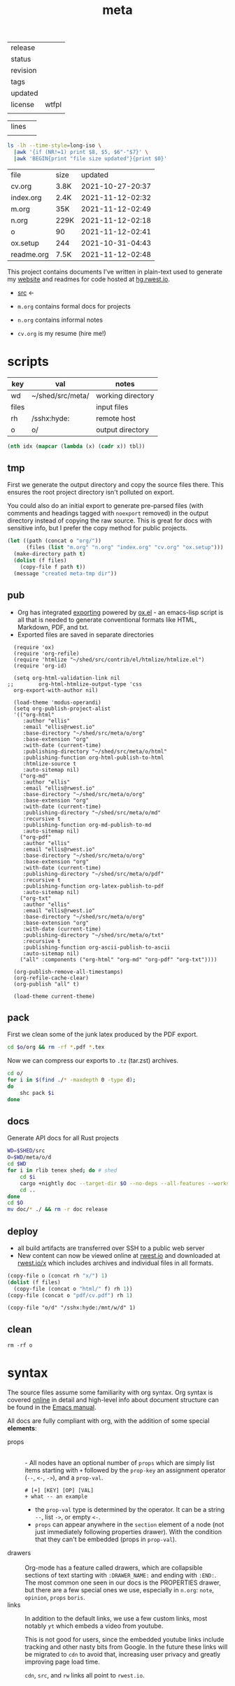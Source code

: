 # Created 2021-11-12 Fri 02:49
#+title: meta
#+name: meta-info
|----------+-------|
| release  |       |
| status   |       |
| revision |       |
| tags     |       |
| updated  |       |
| license  | wtfpl |
|          |       |
|----------+-------|


#+name: meta-stats
|-------+---|
| lines |   |
|       |   |


#+name: files
#+begin_src sh
  ls -lh --time-style=long-iso \
    |awk '{if (NR!=1) print $8, $5, $6"-"$7}' \
    |awk 'BEGIN{print "file size updated"}{print $0}'
#+end_src

#+name: meta-files
#+results: files
| file       | size |          updated |
| cv.org     | 3.8K | 2021-10-27-20:37 |
| index.org  | 2.4K | 2021-11-12-02:32 |
| m.org      | 35K  | 2021-11-12-02:49 |
| n.org      | 229K | 2021-11-12-02:18 |
| o          | 90   | 2021-11-12-02:41 |
| ox.setup   | 244  | 2021-10-31-04:43 |
| readme.org | 7.5K | 2021-11-12-02:48 |

This project contains documents I've written in plain-text used to
generate my [[https://rwest.io][website]] and readmes for code hosted at [[https://hg.rwest.io//][hg.rwest.io]].

- [[https://hg.rwest.io/meta][src]] <-

- =m.org= contains formal docs for projects
- =n.org= contains informal notes
- =cv.org= is my resume (hire me!)
* scripts
#+name: meta-tbl
| key   | val              | notes             |
|-------+------------------+-------------------|
| wd    | ~/shed/src/meta/ | working directory |
| files |                  | input files       |
| rh    | /sshx:hyde:      | remote host       |
| o     | o/               | output directory  |

#+name: meta-vt
#+begin_src emacs-lisp
  (nth idx (mapcar (lambda (x) (cadr x)) tbl))
#+end_src

** tmp
First we generate the output directory and copy the source files
there. This ensures the root project directory isn't polluted on
export.

You could also do an initial export to generate pre-parsed files (with
comments and headings tagged with =noexport= removed) in the output
directory instead of copying the raw source. This is great for docs
with sensitive info, but I prefer the copy method for public projects.

#+name: meta-tmp
#+begin_src emacs-lisp
  (let ((path (concat o "org/"))
        (files (list "m.org" "n.org" "index.org" "cv.org" "ox.setup")))
    (make-directory path t)
    (dolist (f files)
      (copy-file f path t))
    (message "created meta-tmp dir"))
#+end_src

** pub
- Org has integrated [[https://orgmode.org/manual/Exporting.html][exporting]] powered by [[https://orgmode.org/worg/exporters/ox-docstrings.html][ox.el]] - an
  emacs-lisp script is all that is needed to generate conventional
  formats like HTML, Markdown, PDF, and txt.
- Exported files are saved in separate directories
#+name: meta-pub
#+begin_src elisp
    (require 'ox)
    (require 'org-refile)
    (require 'htmlize "~/shed/src/contrib/el/htmlize/htmlize.el")
    (require 'org-id)

    (setq org-html-validation-link nil
  ;;        org-html-htmlize-output-type 'css
  	org-export-with-author nil)

    (load-theme 'modus-operandi)
    (setq org-publish-project-alist
  	'(("org-html"
  	   :author "ellis"
  	   :email "ellis@rwest.io"
  	   :base-directory "~/shed/src/meta/o/org"
  	   :base-extension "org"
  	   :with-date (current-time)
  	   :publishing-directory "~/shed/src/meta/o/html"
  	   :publishing-function org-html-publish-to-html
  	   :htmlize-source t
  	   :auto-sitemap nil)
  	  ("org-md"
  	   :author "ellis"
  	   :email "ellis@rwest.io"
  	   :base-directory "~/shed/src/meta/o/org"
  	   :base-extension "org"
  	   :with-date (current-time)
  	   :publishing-directory "~/shed/src/meta/o/md"
  	   :recursive t
  	   :publishing-function org-md-publish-to-md
  	   :auto-sitemap nil)
  	  ("org-pdf"
  	   :author "ellis"
  	   :email "ellis@rwest.io"
  	   :base-directory "~/shed/src/meta/o/org"
  	   :base-extension "org"
  	   :with-date (current-time)
  	   :publishing-directory "~/shed/src/meta/o/pdf"
  	   :recursive t
  	   :publishing-function org-latex-publish-to-pdf
  	   :auto-sitemap nil)
  	  ("org-txt"
  	   :author "ellis"
  	   :email "ellis@rwest.io"
  	   :base-directory "~/shed/src/meta/o/org"
  	   :base-extension "org"
  	   :with-date (current-time)
  	   :publishing-directory "~/shed/src/meta/o/txt"
  	   :recursive t
  	   :publishing-function org-ascii-publish-to-ascii
  	   :auto-sitemap nil)
  	  ("all" :components ("org-html" "org-md" "org-pdf" "org-txt"))))

    (org-publish-remove-all-timestamps)
    (org-refile-cache-clear)
    (org-publish "all" t)

    (load-theme current-theme)
#+end_src
** pack
First we clean some of the junk latex produced by the PDF export.

#+name: meta-clean-latex-clutter
#+begin_src sh
  cd $o/org && rm -rf *.pdf *.tex
#+end_src

Now we can compress our exports to =.tz= (tar.zst) archives.

#+name: meta-pack
#+begin_src sh
  cd o/
  for i in $(find ./* -maxdepth 0 -type d);
  do
      shc pack $i
  done
#+end_src
** docs
Generate API docs for all Rust projects
#+name: shed-gen-rust-docs
#+begin_src sh
  WD=$SHED/src
  O=$WD/meta/o/d
  cd $WD
  for i in rlib tenex shed; do # shed
      cd $i
      cargo +nightly doc --target-dir $O --no-deps --all-features --workspace --release --message-format short
      cd ..
  done
  cd $O
  mv doc/* ./ && rm -r doc release
#+end_src
** deploy
- all build artifacts are transferred over SSH to a public web server
- New content can now be viewed online at [[https://rwest.io][rwest.io]] and downloaded at
  [[https://rwest.io/x][rwest.io/x]] which includes archives and individual files in all
  formats.
#+name: meta-deploy
#+begin_src emacs-lisp
  (copy-file o (concat rh "x/") 1)
  (dolist (f files)
    (copy-file (concat o "html/" f) rh 1))
  (copy-file (concat o "pdf/cv.pdf") rh 1)
#+end_src

#+name: meta-deploy-rust-docs
#+begin_src elisp
  (copy-file "o/d" "/sshx:hyde:/mnt/w/d" 1)
#+end_src
** clean
#+name: meta-clean
#+begin_src shell
  rm -rf o
#+end_src

* syntax
The source files assume some familiarity with org syntax. Org syntax
is covered [[https://orgmode.org/worg/dev/org-syntax.html][online]] in detail and high-level info about document
structure can be found in the [[info:emacs#Top][Emacs manual]].

[[https://rwest.io/a/img/org-mode-features_display.png]]

All docs are fully compliant with org, with the addition of some
special *elements*:

- props :: \\
  - All nodes have an optional number of =props= which are simply list
    items starting with =+= followed by the =prop-key= an assignment
    operator (=--=, =<-=, =->=), and a =prop-val=.
    #+begin_example
      # [+] [KEY] [OP] [VAL]
      + what -- an example
    #+end_example
  - the =prop-val= type is determined by the operator. It can be a
    string =--=, list =->=, or empty =<-=.
  - =props= can appear anywhere in the =section= element of a node
    (not just immediately following properties drawer). With the
    condition that they can't be embedded (props in =prop-val=).
- drawers :: \\
     Org-mode has a feature called drawers, which are collapsible
     sections of text starting with =:DRAWER_NAME:= and ending with
     =:END:=. The most common one seen in our docs is the PROPERTIES
     drawer, but there are a few special ones we use, especially in
     =n.org=: =note=, =opinion=, =props= =boris=.
- links :: 
     In addition to the default links, we use a few custom links, most
     notably =yt= which embeds a video from youtube.
     :note:
     This is not good for users, since the embedded youtube links include
     tracking and other nasty bits from Google. In the future these links
     will be migrated to =cdn= to avoid that, increasing user privacy and
     greatly improving page load time.
     :END:
     =cdn=, =src=, and =rw= links all point to =rwest.io=.
